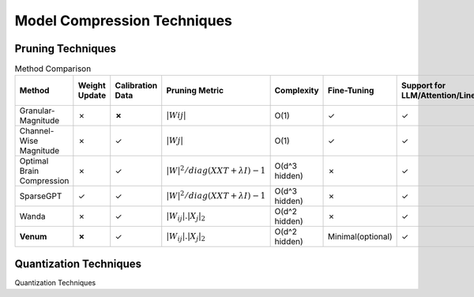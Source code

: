=================================
Model Compression Techniques
=================================


Pruning Techniques
###################


.. list-table:: Method Comparison
   :widths: 25 15 15 25 15 15 25 25
   :header-rows: 1

   * - Method
     - Weight Update
     - Calibration Data
     - Pruning Metric
     - Complexity
     - Fine-Tuning
     - Support for LLM/Attention/Linear
     - Support for Convolutional Layer
   * - Granular-Magnitude
     - ✗
     - **✗**
     - :math:`|Wij|`
     - O(1)
     - ✓
     - ✓
     - ✓
   * - Channel-Wise Magnitude
     - ✗
     - ✓
     - :math:`|Wj|`
     - O(1)
     - ✓
     - ✓
     - ✓
   * - Optimal Brain Compression
     - ✗
     - ✓
     - :math:`|W|^2/diag(XXT + λI)−1`
     - O(d^3 hidden)
     - ✗
     - ✓
     - ✓
   * - SparseGPT
     - ✓
     - ✓
     - :math:`|W|^2/diag(XXT + λI)−1`
     - O(d^3 hidden)
     - ✗
     - ✓
     - ✗
   * - Wanda
     - ✗
     - ✓
     - :math:`|W_{ij}|. |X_{j}|_{2}`
     - O(d^2 hidden)
     - ✗
     - ✓
     - ✗
   * - **Venum**
     - **✗**
     - ✓
     - :math:`|W_{ij}|. |X_{j}|_{2}`
     - O(d^2 hidden)
     - Minimal(optional)
     - ✓
     - ✓



Quantization Techniques
########################


Quantization Techniques